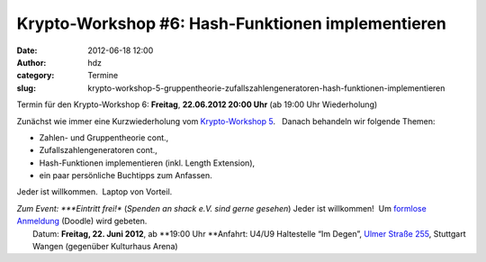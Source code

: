 Krypto-Workshop #6: Hash-Funktionen implementieren
##################################################
:date: 2012-06-18 12:00
:author: hdz
:category: Termine
:slug: krypto-workshop-5-gruppentheorie-zufallszahlengeneratoren-hash-funktionen-implementieren

Termin für den Krypto-Workshop 6: \ **Freitag**, **22.06.2012 20:00
Uhr** (ab 19:00 Uhr Wiederholung)

Zunächst wie immer eine Kurzwiederholung vom `Krypto-Workshop
5 <http://shackspace.de/?p=3136>`__.   Danach behandeln wir folgende
Themen:

-  Zahlen- und Gruppentheorie cont.,
-  Zufallszahlengeneratoren cont.,
-  Hash-Funktionen implementieren (inkl. Length Extension),
-  ein paar persönliche Buchtipps zum Anfassen.

Jeder ist willkommen.  Laptop von Vorteil.

| *Zum Event: *\ **Eintritt frei!** (*Spenden an shack e.V. sind gerne gesehen*) Jeder ist willkommen!  Um `formlose Anmeldung <http://www.doodle.com/a4kdrchdpdtk5rf6>`__ (Doodle) wird gebeten.
|  Datum: \ **Freitag, 22. Juni 2012**, ab \ **19:00 Uhr **\ Anfahrt: U4/U9 Haltestelle “Im Degen”, \ `Ulmer Straße 255 <http://shackspace.de/?page_id=713>`__, Stuttgart Wangen (gegenüber Kulturhaus Arena)


